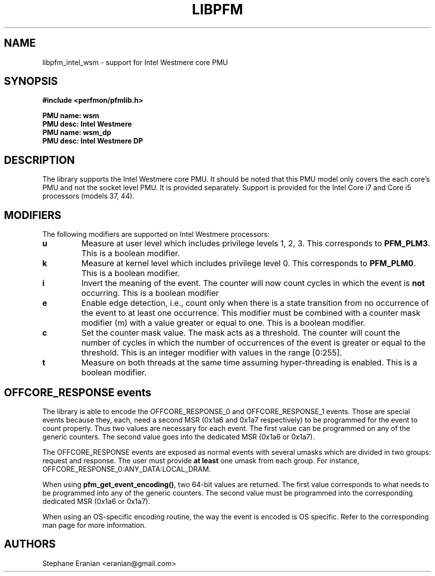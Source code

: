 .TH LIBPFM 3  "September, 2009" "" "Linux Programmer's Manual"
.SH NAME
libpfm_intel_wsm - support for Intel Westmere core PMU
.SH SYNOPSIS
.nf
.B #include <perfmon/pfmlib.h>
.sp
.B PMU name: wsm
.B PMU desc: Intel Westmere
.B PMU name: wsm_dp
.B PMU desc: Intel Westmere DP
.sp
.SH DESCRIPTION
The library supports the Intel Westmere core PMU. It should be noted that
this PMU model only covers the each core's PMU and not the socket level
PMU. It is provided separately. Support is provided for the Intel Core i7
and Core i5 processors (models 37, 44).

.SH MODIFIERS
The following modifiers are supported on Intel Westmere processors:
.TP
.B u
Measure at user level which includes privilege levels 1, 2, 3. This corresponds to \fBPFM_PLM3\fR.
This is a boolean modifier.
.TP
.B k
Measure at kernel level which includes privilege level 0. This corresponds to \fBPFM_PLM0\fR.
This is a boolean modifier.
.TP
.B i
Invert the meaning of the event. The counter will now count cycles in which the event is \fBnot\fR
occurring. This is a boolean modifier
.TP
.B e
Enable edge detection, i.e., count only when there is a state transition from no occurrence of the event
to at least one occurrence. This modifier must be combined with a counter mask modifier (m) with a value greater or equal to one.
This is a boolean modifier.
.TP
.B c
Set the counter mask value. The mask acts as a threshold. The counter will count the number of cycles
in which the number of occurrences of the event is greater or equal to the threshold. This is an integer
modifier with values in the range [0:255].
.TP
.B t
Measure on both threads at the same time assuming hyper-threading is enabled. This is a boolean modifier.

.SH OFFCORE_RESPONSE events
The library is able to encode the OFFCORE_RESPONSE_0 and OFFCORE_RESPONSE_1 events.
Those are special events because they, each, need a second MSR (0x1a6 and 0x1a7 respectively)
to be programmed for the event to count properly. Thus two values are necessary for each event.
The first value can be programmed on any of the generic counters. The second value goes into
the dedicated MSR (0x1a6 or 0x1a7).

The OFFCORE_RESPONSE events are exposed as normal events with several umasks which are divided in
two groups: request and response. The user must provide \fBat least\fR one umask from each group.
For instance, OFFCORE_RESPONSE_0:ANY_DATA:LOCAL_DRAM.

When using \fBpfm_get_event_encoding()\fR, two 64-bit values are returned. The first value
corresponds to what needs to be programmed into any of the generic counters. The second value
must be programmed into the corresponding dedicated MSR (0x1a6 or 0x1a7).

When using an OS-specific encoding routine, the way the event is encoded is OS specific. Refer to
the corresponding man page for more information.

.SH AUTHORS
.nf
Stephane Eranian <eranian@gmail.com>
.if
.PP
